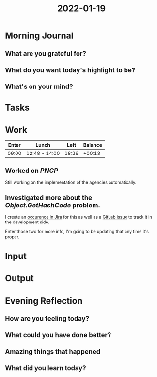 :PROPERTIES:
:ID:       3e61eebc-49cf-44c4-ac4b-e487acedaeba
:END:
#+title: 2022-01-19
#+filetags: :daily:

* Morning Journal
** What are you grateful for?
** What do you want today's highlight to be?
** What's on your mind?
* Tasks
* Work
| Enter | Lunch         |  Left | Balance |
|-------+---------------+-------+---------|
| 09:00 | 12:48 - 14:00 | 18:26 |  +00:13 |

** Worked on /PNCP/
Still working on the implementation of the agencies automatically.
** Investigated more about the /Object.GetHashCode/ problem.
I create an [[https://sgo.basis.com.br/browse/SADPE202021-1602][occurence in Jira]] for this as well as a [[https://gitlab.basis.com.br/pe/pe-integrado/-/issues/14][GitLab issue]] to track it in the development side.

Enter those two for more info, I'm going to be updating that any time it's proper.
* Input
* Output
* Evening Reflection
** How are you feeling today?
** What could you have done better?
** Amazing things that happened
** What did you learn today?
